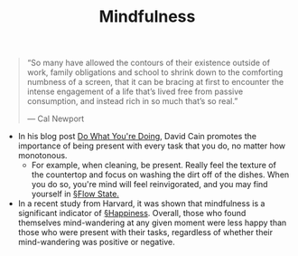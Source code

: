 #+TITLE: Mindfulness

#+BEGIN_QUOTE
“So many have allowed the contours of their existence outside of work, family obligations and school to shrink down to the comforting numbness of a screen, that it can be bracing at first to encounter the intense engagement of a life that’s lived free from passive consumption, and instead rich in so much that’s so real.”

— Cal Newport
#+END_QUOTE

- In his blog post [[https://www.raptitude.com/2019/11/do-what-youre-doing/][Do What You're Doing]], David Cain promotes the importance of being present with every task that you do, no matter how monotonous.
  - For example, when cleaning, be present. Really feel the texture of the countertop and focus on washing the dirt off of the dishes. When you do so, you're mind will feel reinvigorated, and you may find yourself in [[file:flow_state.org][§Flow State.]] 
    
- In a recent study from Harvard, it was shown that mindfulness is a significant indicator of [[file:happiness.org][§Happiness]]. Overall, those who found themselves mind-wandering at any given moment were less happy than those who were present with their tasks, regardless of whether their mind-wandering was positive or negative.

